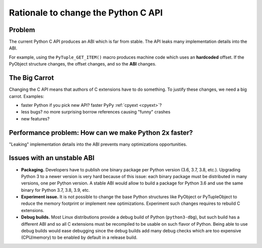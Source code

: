 ++++++++++++++++++++++++++++++++++++
Rationale to change the Python C API
++++++++++++++++++++++++++++++++++++

Problem
=======

The current Python C API produces an ABI which is far from stable. The API
leaks many implementation details into the ABI.

For example, using the ``PyTuple_GET_ITEM()`` macro produces machine code which
uses an **hardcoded** offset. If the PyObject structure changes, the offset
changes, and so the **ABI** changes.

The Big Carrot
==============

Changing the C API means that authors of C extensions have to do something. To
justify these changes, we need a big carrot. Examples:

* faster Python if you pick new API? faster PyPy :ref:`cpyext <cpyext>`?
* less bugs? no more surprising borrow references causing "funny" crashes
* new features?

Performance problem: How can we make Python 2x faster?
======================================================

"Leaking" implementation details into the ABI prevents many optimizations
opportunities.


Issues with an unstable ABI
===========================

* **Packaging.** Developers have to publish one binary package per Python
  version (3.6, 3.7, 3.8, etc.). Upgrading Python 3 to a newer version
  is very hard because of this issue: each binary package must be
  distributed in many versions, one per Python version. A stable ABI
  would allow to build a package for Python 3.6 and use the same binary
  for Python 3.7, 3.8, 3.9, etc.
* **Experiment issue.** It is not possible to change the base Python structures
  like PyObject or PyTupleObject to reduce the memory footprint or implement
  new optimizations. Experiment such changes requires to rebuild C extensions.
* **Debug builds.** Most Linux distributions provide a debug build of Python
  (``python3-dbg``), but such build has a different ABI and so all C extensions
  must be recompiled to be usable on such flavor of Python. Being able to use
  debug builds would ease debugging since the debug builds add many debug
  checks which are too expensive (CPU/memory) to be enabled by default in a
  release build.
